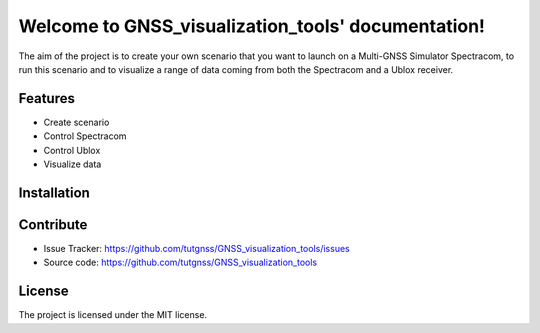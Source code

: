 .. GNSS_visualization_tools documentation master file, created by
   sphinx-quickstart on Wed Jul 27 09:15:40 2016.
   You can adapt this file completely to your liking, but it should at least
   contain the root `toctree` directive.

Welcome to  GNSS_visualization_tools' documentation!
====================================================

The aim of the project is to create your own scenario that you want to launch on a Multi-GNSS Simulator 
Spectracom, to run this scenario and to visualize a range of data coming from both the Spectracom and 
a Ublox receiver.

Features
--------

- Create scenario
- Control Spectracom
- Control Ublox
- Visualize data

Installation
------------

Contribute
----------

- Issue Tracker: https://github.com/tutgnss/GNSS_visualization_tools/issues
- Source code: https://github.com/tutgnss/GNSS_visualization_tools

License
-------

The project is licensed under the MIT license.

